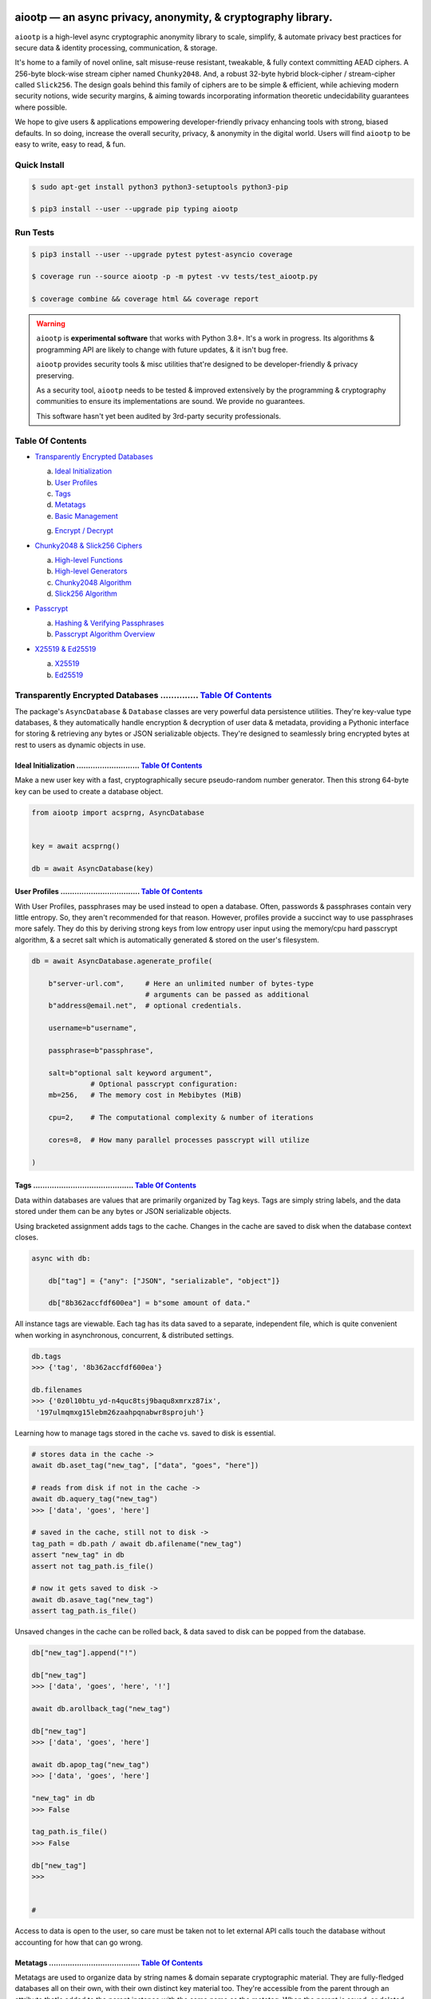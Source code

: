 .. image:: https://raw.githubusercontent.com/rmlibre/aiootp/main/logo.png
    :target: https://raw.githubusercontent.com/rmlibre/aiootp/main/logo.png
    :alt: aiootp python package logo




aiootp — an async privacy, anonymity, & cryptography library.
==============================================================

``aiootp`` is a high-level async cryptographic anonymity library to scale, simplify, & automate privacy best practices for secure data & identity processing, communication, & storage.

It's home to a family of novel online, salt misuse-reuse resistant, tweakable, & fully context committing AEAD ciphers. A 256-byte block-wise stream cipher named ``Chunky2048``. And, a robust 32-byte hybrid block-cipher / stream-cipher called ``Slick256``. The design goals behind this family of ciphers are to be simple & efficient, while achieving modern security notions, wide security margins, & aiming towards incorporating information theoretic undecidability guarantees where possible.

We hope to give users & applications empowering developer-friendly privacy enhancing tools with strong, biased defaults. In so doing, increase the overall security, privacy, & anonymity in the digital world. Users will find ``aiootp`` to be easy to write, easy to read, & fun.




.. image:: https://img.shields.io/pypi/v/aiootp
    :target: https://img.shields.io/pypi/v/aiootp
    :alt: version

.. image:: https://img.shields.io/pypi/pyversions/aiootp?color=black
    :target: https://img.shields.io/pypi/pyversions/aiootp?color=black
    :alt: python-versions

.. image:: https://img.shields.io/badge/License-AGPL%20v3-red.svg
    :target: https://img.shields.io/badge/License-AGPL%20v3-red.svg
    :alt: license

.. image:: https://img.shields.io/badge/code%20style-black-000000.svg
    :target: https://img.shields.io/badge/code%20style-black-000000.svg
    :alt: code-style

.. image:: https://img.shields.io/pypi/wheel/aiootp
    :target: https://img.shields.io/pypi/wheel/aiootp
    :alt: python-wheel-availability

.. image:: https://github.com/rmlibre/aiootp/actions/workflows/linux-python-app.yml/badge.svg
    :target: https://github.com/rmlibre/aiootp/actions/workflows/linux-python-app.yml/badge.svg
    :alt: linux-build-status

.. image:: https://github.com/rmlibre/aiootp/actions/workflows/windows-python-app.yml/badge.svg
    :target: https://github.com/rmlibre/aiootp/actions/workflows/windows-python-app.yml/badge.svg
    :alt: windows-build-status

.. image:: https://github.com/rmlibre/aiootp/actions/workflows/macos-python-app.yml/badge.svg
    :target: https://github.com/rmlibre/aiootp/actions/workflows/macos-python-app.yml/badge.svg
    :alt: macos-build-status




Quick Install
-------------

.. code-block:: shell

    $ sudo apt-get install python3 python3-setuptools python3-pip

    $ pip3 install --user --upgrade pip typing aiootp




Run Tests
---------

.. code-block:: shell

    $ pip3 install --user --upgrade pytest pytest-asyncio coverage

    $ coverage run --source aiootp -p -m pytest -vv tests/test_aiootp.py

    $ coverage combine && coverage html && coverage report




.. warning::

    ``aiootp`` is **experimental software** that works with Python 3.8+. It's a work in progress. Its algorithms & programming API are likely to change with future updates, & it isn't bug free.

    ``aiootp`` provides security tools & misc utilities that're designed to be developer-friendly & privacy preserving.

    As a security tool, ``aiootp`` needs to be tested & improved extensively by the programming & cryptography communities to ensure its implementations are sound. We provide no guarantees.

    This software hasn't yet been audited by 3rd-party security professionals.




_`Table Of Contents`
--------------------

- `Transparently Encrypted Databases`_

  a) `Ideal Initialization`_

  b) `User Profiles`_

  c) `Tags`_

  d) `Metatags`_

  e) `Basic Management`_

  g) `Encrypt / Decrypt`_


- `Chunky2048 & Slick256 Ciphers`_

  a) `High-level Functions`_

  b) `High-level Generators`_

  c) `Chunky2048 Algorithm`_

  d) `Slick256 Algorithm`_


- `Passcrypt`_

  a) `Hashing & Verifying Passphrases`_

  b) `Passcrypt Algorithm Overview`_


- `X25519 & Ed25519`_

  a) `X25519`_

  b) `Ed25519`_




_`Transparently Encrypted Databases` .............. `Table Of Contents`_
------------------------------------------------------------------------

The package's ``AsyncDatabase`` & ``Database`` classes are very powerful data persistence utilities. They're key-value type databases, & they automatically handle encryption & decryption of user data & metadata, providing a Pythonic interface for storing & retrieving any bytes or JSON serializable objects. They're designed to seamlessly bring encrypted bytes at rest to users as dynamic objects in use.


_`Ideal Initialization` ........................... `Table Of Contents`_
^^^^^^^^^^^^^^^^^^^^^^^^^^^^^^^^^^^^^^^^^^^^^^^^^^^^^^^^^^^^^^^^^^^^^^^^

Make a new user key with a fast, cryptographically secure pseudo-random number generator. Then this strong 64-byte key can be used to create a database object.

.. code-block:: python

    from aiootp import acsprng, AsyncDatabase


    key = await acsprng()

    db = await AsyncDatabase(key)


_`User Profiles` .................................. `Table Of Contents`_
^^^^^^^^^^^^^^^^^^^^^^^^^^^^^^^^^^^^^^^^^^^^^^^^^^^^^^^^^^^^^^^^^^^^^^^^

With User Profiles, passphrases may be used instead to open a database. Often, passwords & passphrases contain very little entropy. So, they aren't recommended for that reason. However, profiles provide a succinct way to use passphrases more safely. They do this by deriving strong keys from low entropy user input using the memory/cpu hard passcrypt algorithm, & a secret salt which is automatically generated & stored on the user's filesystem.

.. code-block:: python

    db = await AsyncDatabase.agenerate_profile(

        b"server-url.com",     # Here an unlimited number of bytes-type
                               # arguments can be passed as additional
        b"address@email.net",  # optional credentials.

        username=b"username",

        passphrase=b"passphrase",

        salt=b"optional salt keyword argument",
                  # Optional passcrypt configuration:
        mb=256,   # The memory cost in Mebibytes (MiB)

        cpu=2,    # The computational complexity & number of iterations

        cores=8,  # How many parallel processes passcrypt will utilize

    )


_`Tags` ........................................... `Table Of Contents`_
^^^^^^^^^^^^^^^^^^^^^^^^^^^^^^^^^^^^^^^^^^^^^^^^^^^^^^^^^^^^^^^^^^^^^^^^

Data within databases are values that are primarily organized by Tag keys. Tags are simply string labels, and the data stored under them can be any bytes or JSON serializable objects.

Using bracketed assignment adds tags to the cache. Changes in the cache are saved to disk when the database context closes.

.. code-block:: python

    async with db:

        db["tag"] = {"any": ["JSON", "serializable", "object"]}

        db["8b362accfdf600ea"] = b"some amount of data."


All instance tags are viewable. Each tag has its data saved to a separate, independent file, which is quite convenient when working in asynchronous, concurrent, & distributed settings.

.. code-block:: python

    db.tags
    >>> {'tag', '8b362accfdf600ea'}

    db.filenames
    >>> {'0z0l10btu_yd-n4quc8tsj9baqu8xmrxz87ix',
     '197ulmqmxg15lebm26zaahpqnabwr8sprojuh'}


Learning how to manage tags stored in the cache vs. saved to disk is essential.

.. code-block:: python

    # stores data in the cache ->
    await db.aset_tag("new_tag", ["data", "goes", "here"])

    # reads from disk if not in the cache ->
    await db.aquery_tag("new_tag")
    >>> ['data', 'goes', 'here']

    # saved in the cache, still not to disk ->
    tag_path = db.path / await db.afilename("new_tag")
    assert "new_tag" in db
    assert not tag_path.is_file()

    # now it gets saved to disk ->
    await db.asave_tag("new_tag")
    assert tag_path.is_file()


Unsaved changes in the cache can be rolled back, & data saved to disk can be popped from the database.

.. code-block:: python

    db["new_tag"].append("!")

    db["new_tag"]
    >>> ['data', 'goes', 'here', '!']

    await db.arollback_tag("new_tag")

    db["new_tag"]
    >>> ['data', 'goes', 'here']

    await db.apop_tag("new_tag")
    >>> ['data', 'goes', 'here']

    "new_tag" in db
    >>> False

    tag_path.is_file()
    >>> False

    db["new_tag"]
    >>>


    #

Access to data is open to the user, so care must be taken not to let external API calls touch the database without accounting for how that can go wrong.


_`Metatags` ....................................... `Table Of Contents`_
^^^^^^^^^^^^^^^^^^^^^^^^^^^^^^^^^^^^^^^^^^^^^^^^^^^^^^^^^^^^^^^^^^^^^^^^

Metatags are used to organize data by string names & domain separate cryptographic material. They are fully-fledged databases all on their own, with their own distinct key material too. They're accessible from the parent through an attribute that's added to the parent instance with the same name as the metatag. When the parent is saved, or deleted, then their descendants are also.


.. code-block:: python

    db_0 = await db.ametatag("process_0")
    db_1 = await db.ametatag("process_1")
    db_2 = await db.ametatag("process_2")


They can contain their own sets of tags (and metatags).

.. code-block:: python

    db_0["data"] = ["process", "0", "data"]
    db_1["data"] = ["process", "1", "data"]
    db_2["data"] = ["process", "2", "data"]

    assert db_0["data"] == db.process_0["data"]
    assert db_0["data"] != db_1["data"]
    assert db_1["data"] != db_2["data"]
    assert db_0["data"] != db_2["data"]
    assert all(
        isinstance(metatag, AsyncDatabase)
        for matatag in [db_0, db_1, db_2]
    )

    sub_db = await db_0.ametatag("sub_metatag")
    db.process_0.metatags
    >>> {'sub_metatag'}


Deleting a metatag from an instance recursively deletes all of its own tags & metatags.

.. code-block:: python

    await db.adelete_metatag("process_0")

    db.metatags
    >>> {'process_1', 'process_2'}

    assert not hasattr(db, "process_0")


    #


_`Basic Management` ............................... `Table Of Contents`_
^^^^^^^^^^^^^^^^^^^^^^^^^^^^^^^^^^^^^^^^^^^^^^^^^^^^^^^^^^^^^^^^^^^^^^^^

There's a few settings & public methods on databases for users to manage their instances & data. This includes general utilities for saving & deleting databases to & from the filesystem, as well as fine-grained controls for how data is handled.

.. code-block:: python

    # The path attribute is set within the instance's __init__

    # using a keyword-only argument. It's the directory where the

    # instance will store all of its files.

    db.path
    >>> PosixPath('site-packages/aiootp/aiootp/db')


    # Write database changes to disk with transparent encryption ->

    await db.asave_database()


    # Entering the instance's context also saves data to disk ->

    async with db:

        print("Saving to disk...")


    # Delete a database from the filesystem ->

    await db.adelete_database()


As databases grow in the number of tags, metatags & the size of data within, it becomes desireable to load data from them as needed, instead of all at once into the cache during initialization. This is why the ``preload`` boolean keyword-only argument is set to ``False`` by default.

.. code-block:: python

    # Let's create some test values to show the impact preloading has ->

    async with (await AsyncDatabase(key, preload=True)) as db:

        db["favorite_foods"] = ["justice", "community"]

        await db.ametatag("exercise_routines")

        db.exercise_routines["gardening"] = {"days": ["moday", "wednesday"]}

        db.exercise_routines["swimming"] = {"days": ["thursday", "saturday"]}


    # Again, preloading into the cache is toggled off by default ->

    uncached_db = await AsyncDatabase(key)


    # To retrieve elements, ``aquery_tag`` isn't necessary when

    # preloading is used, since the tag is already in the cache ->

    async with uncached_db:

        db["favorite_foods"]
        >>> ["justice", "community"]

        uncached_db["favorite_foods"]
        >>> None

        value = await uncached_db.aquery_tag("favorite_foods", cache=True)

        assert value == ["justice", "community"]

        assert uncached_db["favorite_foods"] == ["justice", "community"]


        # Metatags will be loaded, but their tags won't be ->

        assert type(uncached_db.exercise_routines) == AsyncDatabase

        uncached_db.exercise_routines["gardening"]
        >>> None

        await uncached_db.exercise_routines.aquery_tag("gardening", cache=True)
        >>> {"days": ["moday", "wednesday"]}

        uncached_db.exercise_routines["gardening"]
        >>> {"days": ["moday", "wednesday"]}


        # But, tags can also be queried without caching their values,

        value = await uncached_db.exercise_routines.aquery_tag("swimming")

        value
        >>> {"days": ["thursday", "saturday"]}

        uncached_db.exercise_routines["swimming"]
        >>> None


        # However, changes to mutable values won't be transmitted to the

        # database if they aren't retrieved from the cache ->

        value["days"].append("sunday")

        value
        >>> {"days": ["thursday", "saturday", "sunday"]}

        await uncached_db.exercise_routines.aquery_tag("swimming")
        >>> {"days": ["thursday", "saturday"]}


    #


_`Encrypt / Decrypt` .............................. `Table Of Contents`_
^^^^^^^^^^^^^^^^^^^^^^^^^^^^^^^^^^^^^^^^^^^^^^^^^^^^^^^^^^^^^^^^^^^^^^^^

Although databases handle encryption & decryption of files automatically, users may want to utilize their databases' keys to do manual cryptographic procedures. There are a few public functions which provide such functionality.

.. code-block:: python

    json_plaintext = {"some": "JSON data can go here..."}

    bytes_plaintext = b"some bytes plaintext goes here..."

    token_plaintext = b"some token data goes here..."

    json_ciphertext = await db.ajson_encrypt(json_plaintext)

    bytes_ciphertext = await db.abytes_encrypt(bytes_plaintext)

    token_ciphertext = await db.amake_token(token_plaintext)


    assert json_plaintext == await db.ajson_decrypt(json_ciphertext)

    assert bytes_plaintext == await db.abytes_decrypt(bytes_ciphertext)

    assert token_plaintext == await db.aread_token(token_ciphertext)


Filenames & other associated data may be added to classify & tweak ciphertexts.

.. code-block:: python

    filename = "grocery-list"

    groceries = ["carrots", "taytoes", "rice", "beans"]

    ciphertext = await db.ajson_encrypt(
        groceries, filename=filename, aad=b"test"
    )

    assert groceries == await db.ajson_decrypt(
        ciphertext, filename=filename, aad=b"test"
    )

    await db.ajson_decrypt(
        ciphertext, filename="wrong filename", aad=b"test"
    )
    >>> "InvalidSHMAC: Invalid StreamHMAC hash for the given ciphertext."


Time-based expiration checking is available for all ciphertexts.

.. code-block:: python

    from aiootp.asynchs import asleep


    await asleep(6)

    await db.ajson_decrypt(json_ciphertext, ttl=1)
    >>> "TimestampExpired: Timestamp expired by <5> seconds."

    await db.abytes_decrypt(bytes_ciphertext, ttl=1)
    >>> "TimestampExpired: Timestamp expired by <5> seconds."

    await db.aread_token(token_ciphertext, ttl=1)
    >>> "TimestampExpired: Timestamp expired by <5> seconds."

    try:

        await db.abytes_decrypt(bytes_ciphertext, ttl=1)

    except db.TimestampExpired as error:

        assert error.expired_by == 5


    #




_`Chunky2048 & Slick256 Ciphers` .................. `Table Of Contents`_
------------------------------------------------------------------------

``Chunky2048`` & ``Slick256`` are novel cipher designs that use SHA3 extendable-output functions for key derivation & data authentication. They're distinct by being online, salt misuse-reuse resistant, fully context committing, & tweakable, AEADs.

``Chunky2048`` is a stream cipher that processes blocks of data 256 bytes at a time. It accepts any length of key larger than 64 bytes, with a maximum internal entropy of 600 bytes.

``Slick256`` on the other hand is a 32 byte combined stream & block cipher. Each round it XOR's an independent stream key with data, passes that sum through a keyed permutation, & XOR's the result with another independent stream key. It also accepts any length of key larger than 64 bytes, with a maximum internal entropy of 200 bytes.

They're each designed to be easy to use, difficult to misuse, & future-proof with very wide security margins.


_`High-level Functions` .......................... `Table Of Contents`_
^^^^^^^^^^^^^^^^^^^^^^^^^^^^^^^^^^^^^^^^^^^^^^^^^^^^^^^^^^^^^^^^^^^^^^^

These premade recipes allow for the easiest usage of the cipher. First, choose a cipher interface.

.. code-block:: python

    import aiootp


    cipher = aiootp.Chunky2048(key)

    cipher = aiootp.Slick256(key)


Symmetric encryption of JSON data.

.. code-block:: python

    json_data = {"account": 33817, "names": ["queen b"], "id": None}

    encrypted_json_data = cipher.json_encrypt(json_data, aad=b"demo")

    decrypted_json_data = cipher.json_decrypt(

        encrypted_json_data, aad=b"demo", ttl=120

    )

    assert decrypted_json_data == json_data


Symmetric encryption of binary data.

.. code-block:: python

    binary_data = b"some plaintext data..."

    encrypted_binary_data = cipher.bytes_encrypt(binary_data, aad=b"demo")

    decrypted_binary_data = cipher.bytes_decrypt(

        encrypted_binary_data, aad=b"demo", ttl=30

    )

    assert decrypted_binary_data == binary_data


Encrypted URL-safe Base64 encoded tokens.

.. code-block:: python

    token_data = b"some plaintext token data..."

    encrypted_token_data = cipher.make_token(token_data, aad=b"demo")

    decrypted_token_data = cipher.read_token(

        encrypted_token_data, aad=b"demo", ttl=3600

    )

    assert decrypted_token_data == token_data


    #


_`High-level Generators` .......................... `Table Of Contents`_
^^^^^^^^^^^^^^^^^^^^^^^^^^^^^^^^^^^^^^^^^^^^^^^^^^^^^^^^^^^^^^^^^^^^^^^^

With these generators, the online nature of the Chunky2048 cipher can be utilized. This means that any arbitrary amount of data can be processed in streams of controllable, buffered chunks. These streaming interfaces automatically handle message padding & depadding, ciphertext validation & detection of out-of-order message blocks.


Encryption:
***********

Choose a cipher interface.

.. code-block:: python

    from aiootp import Chunky2048, Slick256


    cipher = Chunky2048(key)

    cipher = Slick256(key)


Let's imagine we are serving some data over a network. This will manage encrypting a stream of data.

.. code-block:: python

    receiver = SomeRemoteConnection(session).connect()

    ...

    stream = cipher.astream_encrypt(aad=session.transcript)


We'll have to send the salt & iv in some way.

.. code-block:: python

    receiver.transmit(salt=stream.salt, iv=stream.iv)


Now we can buffer the plaintext we are going to encrypt.

.. code-block:: python

    for plaintext in receiver.upload.buffer(4 * stream.PACKETSIZE):

        await stream.abuffer(plaintext)


        # The stream will now produce encrypted blocks of ciphertext

        # as well as the block ID which authenticates each block ->

        async for block_id, ciphertext in stream:

            # The receiver needs both the block ID & ciphertext ->

            receiver.send_packet(block_id + ciphertext)


Once done with buffering-in the plaintext, the ``afinalize`` method is called so the remaining encrypted data will be flushed out of the buffer to the user.

.. code-block:: python

    async for block_id, ciphertext in stream.afinalize():

        receiver.send_packet(block_id + ciphertext)


    # Now we have to send the final authentication tag ->

    receiver.transmit(shmac=stream.shmac.result)


    #


Decryption:
***********

Choose the correct cipher interface.

.. code-block:: python

    from aiootp import Chunky2048, Slick256

    cipher = Chunky2048(key)

    cipher = Slick256(key)


Here let's imagine we'll be downloading some data. The key, salt, aad & iv will need to be the same for both parties.

.. code-block:: python

    source = SomeRemoteConnection(session).connect()

    ...

    stream = cipher.astream_decrypt(

        salt=source.salt, aad=session.transcript, iv=source.iv

    )


If authentication succeeds, the plaintext is produced from the downloaded ciphertext buffer chunks.

.. code-block:: python

    for ciphertext in source.download.buffer(4 * stream.PACKETSIZE):

        # Here stream.shmac.InvalidBlockID is raised if an invalid or

        # out-of-order block is detected within the last 4 packets ->

        try:

            await stream.abuffer(ciphertext)

        except cipher.InvalidBlockID as error:

            pass


        async for plaintext in stream:

            yield plaintext


After all the ciphertext is downloaded, ``afinalize`` is called to finish processing the stream & flush out the plaintext. The final authenticity tag has to be checked once the stream is finished.

.. code-block:: python

    async for plaintext in stream.afinalize():

        yield plaintext

    await stream.shmac.atest_shmac(source.shmac)


    #


_`Chunky2048 Algorithm` ........................... `Table Of Contents`_
^^^^^^^^^^^^^^^^^^^^^^^^^^^^^^^^^^^^^^^^^^^^^^^^^^^^^^^^^^^^^^^^^^^^^^^^


.. code-block:: bash

    '''

    S = SHMAC KDF
    L = Left KDF
    R = Right KDF
    P = 256-byte plaintext block
    C = 256-byte ciphertext block
    O = Two concatenated 168-byte SHMAC KDF outputs
    K_L, K_R = the two 168-byte left & right KDF outputs

    Each block, except for the first, is processed as such:

     _____________________________________
    |                                     |
    |    Algorithm Diagram: Encryption    |
    |_____________________________________|
                                       ___       ___
                                        |         |
                                        |    ___ _|_
                                        |     |   |
                             -----      |     |   |
                O[0::2] --->|  L  |--->K_L----⊕-->|
               /             -----      |     |   |           /
         -----/                         |     |   |     -----/
        |  S  |                        ---    P   C    |  S  |
         -----\                         |     |   |     -----\
           ^   \             -----      |     |   |       ^   \
           |    O[1::2] --->|  R  |--->K_R----⊕-->|       |
           |                 -----      |     |   |       |
           |                            |    _|_ _|_      |
           |                            |         |       |
           |                           _|_       _|_      |
           |                                      |       |
    --------                                      ---------
     _____________________________________
    |                                     |
    |    Algorithm Diagram: Decryption    |
    |_____________________________________|
                                       ___   ___
                                        |     |
                                        |    _|_ ___
                                        |     |   |
                             -----      |     |   |
                O[0::2] --->|  L  |--->K_L----⊕-->|
               /             -----      |     |   |           /
         -----/                         |     |   |     -----/
        |  S  |                        ---    C   P    |  S  |
         -----\                         |     |   |     -----\
           ^   \             -----      |     |   |       ^   \
           |    O[1::2] --->|  R  |--->K_R----⊕-->|       |
           |                 -----      |     |   |       |
           |                            |    _|_ _|_      |
           |                            |     |           |
           |                           _|_   _|_          |
           |                                  |           |
    --------                                  -------------


    '''


_`Slick256 Algorithm` ............................. `Table Of Contents`_
^^^^^^^^^^^^^^^^^^^^^^^^^^^^^^^^^^^^^^^^^^^^^^^^^^^^^^^^^^^^^^^^^^^^^^^^


.. code-block:: bash

    '''

    S = SHMAC KDF
    π = Permutation()
    P = 32-byte plaintext block
    C = 32-byte ciphertext block
    K_I, K_O, D = (K_i[:32], K_i[32:64], K_i[64:168])

    Each block is processed as such:

     _____________________________________
    |                                     |
    |    Algorithm Diagram: Encryption    |
    |_____________________________________|

                 K_I-------⊕--------       P
                /          ^       |       |                     /
               /           |       v       |                    /
         -----/            P     -----     v              -----/
    --->|  S  |                 |  π  |   (P ║ C ║ D)--->|  S  |
         -----\                  -----         ^          -----\
               \                   |           |                \
                \                  v           |                 \
                 K_O---------------⊕------------

     _____________________________________
    |                                     |
    |    Algorithm Diagram: Decryption    |
    |_____________________________________|

                 K_I---------------⊕------>P
                /                  ^       |                     /
               /                   |       |                    /
         -----/                  -----     v              -----/
    --->|  S  |                 |  π  |   (P ║ C ║ D)--->|  S  |
         -----\            C     -----         ^          -----\
               \           |       ^           |                \
                \          v       |           |                 \
                 K_O-------⊕--------           C


    '''




_`Passcrypt` .............................. `Table Of Contents`_
------------------------------------------------------------------------

The ``Passcrypt`` algorithm is a data independent memory & computationally hard password-based key derivation function. It's built from a single primitive, the SHAKE-128 extendable output function from the SHA-3 family. Its resource costs are measured by three parameters: ``mb``, which represents an integer number of Mebibytes (MiB); ``cpu``, which is a linear integer measure of computational complexity & the number of iterations of the algorithm over the memory cache; and ``cores``, which is an integer which directly assigns the number of separate processes that will be pooled to complete the algorithm. The number of bytes of the output tag are decided by the integer ``tag_size`` parameter. And, the number of bytes of the automatically generated ``salt`` are decided by the integer ``salt_size`` parameter.


_`Hashing & Verifying Passphrases` .......................... `Table Of Contents`_
^^^^^^^^^^^^^^^^^^^^^^^^^^^^^^^^^^^^^^^^^^^^^^^^^^^^^^^^^^^^^^^^^^^^^^^^^^^^^^^^^^


By far, the dominating measure of difficulty for ``Passcrypt`` is determined by the ``mb`` Mebibyte memory cost. It's recommended that increases to desired difficulty are first translated into higher ``mb`` values, where resource limitations of the machines executing the algorithm permit. If more difficulty is desired than can be obtained by increasing ``mb``, then increases to the ``cpu`` parameter should be used. The higher this parameter is the less likely an adversary is to benefit from expending less than the intended memory cost, & increases the execution time & complexity of the algorithm. The final option that should be considered, if still more difficulty is desired, is to lower the ``cores`` parallelization parameter, which will just cause each execution to take longer to complete.


The class accepts an optional (but recommended) static "pepper" which is applied as additional randomness to all hashes computed by the class. It's a secret random bytes value of any size that is expected to be stored somewhere inaccessible by the database which contains the hashed passphrases.

.. code-block:: python

    from aiootp import Passcrypt, hash_bytes


    with open(SECRET_PEPPER_PATH, "rb") as pepper_file:

        Passcrypt.PEPPER = pepper_file.read()


When preparing to hash passphrases, it's a good idea to use any & all of the static data / credentials available which are specific to the context of the registration.

.. code-block:: python

    APPLICATION = b"my-application-name"

    PRODUCT = b"the-product-being-accessed-by-this-registration"

    STATIC_CONTEXT = [APPLICATION, PRODUCT, PUBLIC_CERTIFICATE]


A ``Passcrypt`` instance is initialized with the desired difficulty settings.

.. code-block:: python

    pcrypt = Passcrypt(
        mb=1024,      # 1 GiB
        cpu=2,        # 2 iterations
        cores=8,      # 8 parallel cores
        tag_size=16,  # 16-byte hash
    )


Now we can start hashing any user information that arrives.

.. code-block:: python

    username = form["username"].encode()

    passphrase = form["passphrase"].encode()

    email_address = form["email_address"].encode()


The ``hash_bytes`` function can then be used to automatically encode then hash the multi-input data so as to prevent the chance of canonicalization (&/or length extension) attacks.

.. code-block:: python

    aad = hash_bytes(*STATIC_CONTEXT, username, email_address)

    hashed_passphrase = pcrypt.hash_passphrase(passphrase, aad=aad)

    assert type(hashed_passphrase) is bytes

    assert len(hashed_passphrase) == 38


Later, a hashed passphrase can be used to authenticate a user.

.. code-block:: python

    untrusted_username = form["username"].encode()

    untrusted_passphrase = form["passphrase"].encode()

    untrusted_email_address = form["email_address"].encode()

    aad = hash_bytes(

        *STATIC_CONTEXT, untrusted_username, untrusted_email_address

    )

    try:

        pcrypt.verify(

            hashed_passphrase, untrusted_passphrase, aad=aad, ttl=3600

        )

    except pcrypt.InvalidPassphrase as auth_fail:

        # If the passphrase does not hash to the same value as the

        # stored hash, then this exception is raised & can be handled

        # by the application ->

        app.post_mortem(error=auth_fail)

    except pcrypt.TimestampExpired as registration_expired:

        # If the timestamp on the stored hash was created more than

        # ``ttl`` seconds before the current time, then this exception

        # is raised. This is helpful for automating registrations which

        # expire after a certain amount of time, which in this case was

        # 1 hour ->

        app.post_mortem(error=registration_expired)

    else:

        # If no exception was raised, then the user has been authenticated

        # by their passphrase, username, email address & the context of

        # the registration ->

        app.login_user(username, email_address)


    #


_`Passcrypt Algorithm Overview` .......................... `Table Of Contents`_
^^^^^^^^^^^^^^^^^^^^^^^^^^^^^^^^^^^^^^^^^^^^^^^^^^^^^^^^^^^^^^^^^^^^^^^^^^^^^^^

By being secret-independent, ``Passcrypt`` is resistant to side-channel attacks. This implementation is also written in pure python. Significant attention was paid to design the algorithm so as to suffer minimally from the performance inefficiencies of python, since doing so would help to equalize the cost of computation between regular users & dedicated attackers with custom hardware / software. Below is a diagram that depicts how an example execution works:

.. code-block:: bash

    """

           ___________________ # of rows ___________________
          |                                                 |
          |              initial memory cache               |
          |  row  # of columns == 2 * max([1, cpu // 2])    |
          |   |   # of rows == ⌈1024*1024*mb/168*columns⌉   |
          v   v                                             v
    column|---'-----------------------------------------'---| the initial cache
    column|---'-----------------------------------------'---| of size ~`mb` is
    column|---'-----------------------------------------'---| built very quickly
    column|---'-----------------------------------------'---| using SHAKE-128.
    column|---'-----------------------------------------'---| each (row, column)
    column|---'-----------------------------------------'---| coordinate holds
    column|---'-----------------------------------------'---| one element of
    column|---'-----------------------------------------'---| 168-bytes.
                                                        ^
                                                        |
                           reflection                  row
                          <-   |
          |--------------------'-------'--------------------| each row is
          |--------------------'-------'--------------------| hashed then has
          |--------------------'-------'--------------------| a new 168-byte
          |--------------------'-------'--------------------| digest overwrite
          |--------------------'-------'--------------------| the current pointer
          |--------------------'-------'--------------------| in an alternating
          |--------------------Xxxxxxxx'xxxxxxxxxxxxxxxxxxxx| sequence, first at
          |oooooooooooooooooooo'oooooooO--------------------| the index, then at
                                       |   ->                 its reflection.
                                     index


          |--'-------------------------------------------'--| this continues
          |--'-------------------------------------------'--| until the entire
          |--'-------------------------------------------Xxx| cache has been
          |ooO-------------------------------------------'--| overwritten.
          |xx'xxxxxxxxxxxxxxxxxxxxxxxxxxxxxxxxxxxxxxxxxxx'xx| a single `shake_128`
          |oo'ooooooooooooooooooooooooooooooooooooooooooo'oo| object (H) is used
          |xx'xxxxxxxxxxxxxxxxxxxxxxxxxxxxxxxxxxxxxxxxxxx'xx| to do all of the
          |oo'ooooooooooooooooooooooooooooooooooooooooooo'oo| hashing.
             |   ->                                 <-   |
           index                                     reflection


          |xxxxxxxxxxx'xxxxxxxxxxxxxxxxxxxxxxxxxxxxxxxxxxxxx| finally, the whole
          |ooooooooooo'ooooooooooooooooooooooooooooooooooooo| cache is quickly
          |xxxxxxxxxxx'xxxxxxxxxxxxxxxxxxxxxxxxxxxxxxxxxxxxx| hashed `cpu` + 2
          |ooooooooooo'ooooooooooooooooooooooooooooooooooooo| number of times.
          |Fxxxxxxxxxx'xxxxxxxxxxxxxxxxxxxxxxxxxxxxxxxxxxxxx| after each pass an
          |foooooooooo'ooooooooooooooooooooooooooooooooooooo| 84-byte digest is
          |fxxxxxxxxxx'xxxxxxxxxxxxxxxxxxxxxxxxxxxxxxxxxxxxx| inserted into the
          |foooooooooo'ooooooooooooooooooooooooooooooooooooo| cache, ruling out
                      |   ->                                  hashing state cycles.
                      | hash cpu + 2 # of times               Then a `tag_size`-
                      v                                       byte tag is output.
                  H(cache)

          tag = H.digest(tag_size)


    """




_`X25519 & Ed25519` ............................... `Table Of Contents`_
------------------------------------------------------------------------

Asymmetric curve 25519 tools are available from these high-level interfaces over the ``cryptography`` package.


_`X25519` ......................................... `Table Of Contents`_
^^^^^^^^^^^^^^^^^^^^^^^^^^^^^^^^^^^^^^^^^^^^^^^^^^^^^^^^^^^^^^^^^^^^^^^^

Elliptic Curve25519 Diffie-Hellman key exchange protocols.


Basic Elliptic Curve Diffie-Hellman
***********************************

.. code-block:: python

    from aiootp import X25519, DomainKDF, GUID, Domains


    guid = GUID().new()

    my_ecdhe_key = X25519().generate()

    yield guid, my_ecdhe_key.public_bytes  # send this to Bob

    raw_shared_secret = my_ecdhe_key.exchange(bobs_public_key)

    shared_kdf = DomainKDF(  # Use this to create secret shared keys

        Domains.ECDHE,

        guid,

        bobs_public_key,

        my_ecdhe_key.public_bytes,

        key=raw_shared_secret,

    )


Triple ECDH Key Exchange:
*************************

.. code-block:: bash

    '''
     _____________________________________
    |                                     |
    |          Protocol Diagram:          |
    |_____________________________________|

            -----------------          |         -----------------
            |  Client-side  |          |         |  Server-side  |
            -----------------          |         -----------------
                                       |
    key = X25519().generate()          |         X25519().generate() = key
                                       |
    client = key.dh3_client()          |           key.public_bytes = id_s
                                       |
    id_c, eph_c = client.send(id_s) ------>
                                       |
                                       |         key.dh3_server() = server
                                       |
                                       | server.receive(id_c, eph_c) = kdf
                                       |
                                    <------          server.send() = eph_s
                                       |
    kdf = client.receive(eph_s)        |
                                       |

    '''


Double ECDH Key Exchange:
*************************

.. code-block:: bash

    '''
     _____________________________________
    |                                     |
    |          Protocol Diagram:          |
    |_____________________________________|

            -----------------          |         -----------------
            |  Client-side  |          |         |  Server-side  |
            -----------------          |         -----------------
                                       |
                                       |         X25519().generate() = key
                                       |
    client = X25519.dh2_client()       |           key.public_bytes = id_s
                                       |
    eph_c = client.send(id_s)       ------>
                                       |
                                       |         key.dh2_server() = server
                                       |
                                       |       server.receive(eph_c) = kdf
                                       |
                                    <------          server.send() = eph_s
                                       |
    kdf = client.receive(eph_s)        |
                                       |

    '''




_`Ed25519` ........................................ `Table Of Contents`_
^^^^^^^^^^^^^^^^^^^^^^^^^^^^^^^^^^^^^^^^^^^^^^^^^^^^^^^^^^^^^^^^^^^^^^^^

Edwards curve 25519 signing & verification.

.. code-block:: python

    from aiootp import Ed25519


    # In a land, long ago ->

    alices_key = Ed25519().generate()

    internet.send(alices_key.public_bytes)


    # Alice wants to sign a document so that Bob can prove she wrote it.

    # So, Alice sends the public key bytes of the key she wants to

    # associate with her identity, the document & the signature ->

    document = b"DesignDocument.cad"

    signed_document = alices_key.sign(document)

    message = {
        "document": document,
        "signature": signed_document,
        "public_key": alices_key.public_bytes,
    }

    internet.send(message)


    # In a land far away ->

    alices_message = internet.receive()

    # Bob sees the message from Alice! Bob already knows Alice's public

    # key & she has reason believe it is genuinely Alice's. So, she'll

    # import Alice's known public key to verify the signed document ->

    assert alices_message["public_key"] == alices_public_key

    alice_verifier = Ed25519().import_public_key(alices_public_key)

    alice_verifier.verify(
        alices_message["signature"], alices_message["document"]
    )

    internet.send(b"Beautiful work, Alice! Thanks ^u^")

The verification didn't throw an exception! So, Bob knows the file was signed by Alice.



